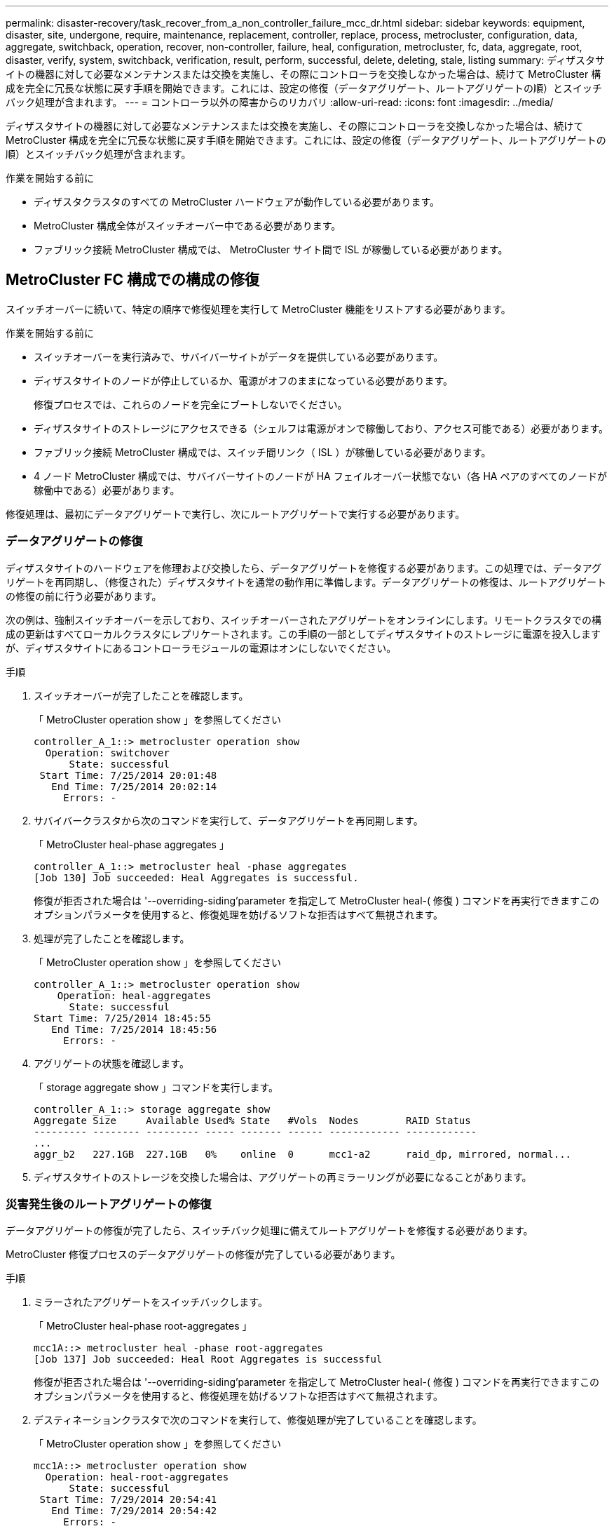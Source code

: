 ---
permalink: disaster-recovery/task_recover_from_a_non_controller_failure_mcc_dr.html 
sidebar: sidebar 
keywords: equipment, disaster, site, undergone, require, maintenance, replacement, controller, replace, process, metrocluster, configuration, data, aggregate, switchback, operation, recover, non-controller, failure, heal, configuration, metrocluster, fc, data, aggregate, root, disaster, verify, system, switchback, verification, result, perform, successful, delete, deleting, stale, listing 
summary: ディザスタサイトの機器に対して必要なメンテナンスまたは交換を実施し、その際にコントローラを交換しなかった場合は、続けて MetroCluster 構成を完全に冗長な状態に戻す手順を開始できます。これには、設定の修復（データアグリゲート、ルートアグリゲートの順）とスイッチバック処理が含まれます。 
---
= コントローラ以外の障害からのリカバリ
:allow-uri-read: 
:icons: font
:imagesdir: ../media/


[role="lead"]
ディザスタサイトの機器に対して必要なメンテナンスまたは交換を実施し、その際にコントローラを交換しなかった場合は、続けて MetroCluster 構成を完全に冗長な状態に戻す手順を開始できます。これには、設定の修復（データアグリゲート、ルートアグリゲートの順）とスイッチバック処理が含まれます。

.作業を開始する前に
* ディザスタクラスタのすべての MetroCluster ハードウェアが動作している必要があります。
* MetroCluster 構成全体がスイッチオーバー中である必要があります。
* ファブリック接続 MetroCluster 構成では、 MetroCluster サイト間で ISL が稼働している必要があります。




== MetroCluster FC 構成での構成の修復

スイッチオーバーに続いて、特定の順序で修復処理を実行して MetroCluster 機能をリストアする必要があります。

.作業を開始する前に
* スイッチオーバーを実行済みで、サバイバーサイトがデータを提供している必要があります。
* ディザスタサイトのノードが停止しているか、電源がオフのままになっている必要があります。
+
修復プロセスでは、これらのノードを完全にブートしないでください。

* ディザスタサイトのストレージにアクセスできる（シェルフは電源がオンで稼働しており、アクセス可能である）必要があります。
* ファブリック接続 MetroCluster 構成では、スイッチ間リンク（ ISL ）が稼働している必要があります。
* 4 ノード MetroCluster 構成では、サバイバーサイトのノードが HA フェイルオーバー状態でない（各 HA ペアのすべてのノードが稼働中である）必要があります。


修復処理は、最初にデータアグリゲートで実行し、次にルートアグリゲートで実行する必要があります。



=== データアグリゲートの修復

ディザスタサイトのハードウェアを修理および交換したら、データアグリゲートを修復する必要があります。この処理では、データアグリゲートを再同期し、（修復された）ディザスタサイトを通常の動作用に準備します。データアグリゲートの修復は、ルートアグリゲートの修復の前に行う必要があります。

次の例は、強制スイッチオーバーを示しており、スイッチオーバーされたアグリゲートをオンラインにします。リモートクラスタでの構成の更新はすべてローカルクラスタにレプリケートされます。この手順の一部としてディザスタサイトのストレージに電源を投入しますが、ディザスタサイトにあるコントローラモジュールの電源はオンにしないでください。

.手順
. スイッチオーバーが完了したことを確認します。
+
「 MetroCluster operation show 」を参照してください

+
[listing]
----
controller_A_1::> metrocluster operation show
  Operation: switchover
      State: successful
 Start Time: 7/25/2014 20:01:48
   End Time: 7/25/2014 20:02:14
     Errors: -
----
. サバイバークラスタから次のコマンドを実行して、データアグリゲートを再同期します。
+
「 MetroCluster heal-phase aggregates 」

+
[listing]
----
controller_A_1::> metrocluster heal -phase aggregates
[Job 130] Job succeeded: Heal Aggregates is successful.
----
+
修復が拒否された場合は '--overriding-siding'parameter を指定して MetroCluster heal-( 修復 ) コマンドを再実行できますこのオプションパラメータを使用すると、修復処理を妨げるソフトな拒否はすべて無視されます。

. 処理が完了したことを確認します。
+
「 MetroCluster operation show 」を参照してください

+
[listing]
----
controller_A_1::> metrocluster operation show
    Operation: heal-aggregates
      State: successful
Start Time: 7/25/2014 18:45:55
   End Time: 7/25/2014 18:45:56
     Errors: -
----
. アグリゲートの状態を確認します。
+
「 storage aggregate show 」コマンドを実行します。

+
[listing]
----
controller_A_1::> storage aggregate show
Aggregate Size     Available Used% State   #Vols  Nodes        RAID Status
--------- -------- --------- ----- ------- ------ ------------ ------------
...
aggr_b2   227.1GB  227.1GB   0%    online  0      mcc1-a2      raid_dp, mirrored, normal...
----
. ディザスタサイトのストレージを交換した場合は、アグリゲートの再ミラーリングが必要になることがあります。




=== 災害発生後のルートアグリゲートの修復

データアグリゲートの修復が完了したら、スイッチバック処理に備えてルートアグリゲートを修復する必要があります。

MetroCluster 修復プロセスのデータアグリゲートの修復が完了している必要があります。

.手順
. ミラーされたアグリゲートをスイッチバックします。
+
「 MetroCluster heal-phase root-aggregates 」

+
[listing]
----
mcc1A::> metrocluster heal -phase root-aggregates
[Job 137] Job succeeded: Heal Root Aggregates is successful
----
+
修復が拒否された場合は '--overriding-siding'parameter を指定して MetroCluster heal-( 修復 ) コマンドを再実行できますこのオプションパラメータを使用すると、修復処理を妨げるソフトな拒否はすべて無視されます。

. デスティネーションクラスタで次のコマンドを実行して、修復処理が完了していることを確認します。
+
「 MetroCluster operation show 」を参照してください

+
[listing]
----

mcc1A::> metrocluster operation show
  Operation: heal-root-aggregates
      State: successful
 Start Time: 7/29/2014 20:54:41
   End Time: 7/29/2014 20:54:42
     Errors: -
----
. ディザスタサイトの各コントローラモジュールに電源を投入します。
. ノードがブートしたら、ルートアグリゲートがミラーされていることを確認します。
+
両方のプレックスが存在する場合は、再同期が自動的に開始されます。1 つのプレックスで障害が発生している場合は、そのプレックスを破棄し、次のコマンドを使用してミラーを再作成し、ミラー関係を再確立する必要があります。

+
「 storage aggregate mirror -aggregate <aggregate-name> 」の形式で指定します





== スイッチバックに向けたシステムの事前チェック

システムがすでにスイッチオーバー状態にある場合は、「 -simulate 」オプションを使用して、スイッチバック処理の結果をプレビューできます。

.手順
. スイッチバック処理をシミュレートします。
+
.. どちらかのサバイバーノードのプロンプトで、 advanced 権限レベルに切り替えます。
+
「 advanced 」の権限が必要です

+
advanced モードで続けるかどうかを尋ねられたら、「 y 」と入力して応答する必要があります。 advanced モードのプロンプトが表示されます（ * > ）。

.. 「 -simulate 」パラメータを指定して、スイッチバック操作を実行します。
+
MetroCluster switchback -simulate

.. admin 権限レベルに戻ります。
+
「特権管理者」



. 返された出力を確認します。
+
出力には、スイッチバック処理でエラーが発生するかどうかが示されます。





=== 検証結果の例

次の例は、スイッチバック処理を正常に実行できる場合の出力を示しています。

[listing]
----
cluster4::*> metrocluster switchback -simulate
  (metrocluster switchback)
[Job 130] Setting up the nodes and cluster components for the switchback operation...DBG:backup_api.c:327:backup_nso_sb_vetocheck : MetroCluster Switch Back
[Job 130] Job succeeded: Switchback simulation is successful.

cluster4::*> metrocluster op show
  (metrocluster operation show)
  Operation: switchback-simulate
      State: successful
 Start Time: 5/15/2014 16:14:34
   End Time: 5/15/2014 16:15:04
     Errors: -

cluster4::*> job show -name Me*
                            Owning
Job ID Name                 Vserver    Node           State
------ -------------------- ---------- -------------- ----------
130    MetroCluster Switchback
                            cluster4
                                       cluster4-01
                                                      Success
       Description: MetroCluster Switchback Job - Simulation
----


== スイッチバックを実行しています

MetroCluster 構成の修復が完了したら、 MetroCluster のスイッチバック処理を実行できます。MetroCluster のスイッチバック処理を実行すると、構成が通常の動作状態に戻ります。ディザスタサイトにある同期元の Storage Virtual Machine （ SVM ）がアクティブになり、ローカルディスクプールからデータを提供します。

.作業を開始する前に
* ディザスタクラスタからサバイバークラスタへのスイッチオーバーが正常に完了している必要があります。
* データアグリゲートとルートアグリゲートに対して修復が実行されている必要があります。
* サバイバークラスタノードが HA フェイルオーバー状態ではない（各 HA ペアのすべてのノードが稼働中である）必要があります。
* ディザスタサイトのコントローラモジュールが完全にブートしていること、および HA テイクオーバーモードでないことが必要です。
* ルートアグリゲートがミラーされている必要があります。
* スイッチ間リンク（ ISL ）がオンラインになっている必要があります。
* 必要なライセンスがシステムにインストールされている必要があります。


.手順
. すべてのノードの状態が enabled であることを確認します。
+
MetroCluster node show

+
次の例は、「 enabled 」状態のノードを表示します。

+
[listing]
----
cluster_B::>  metrocluster node show

DR                        Configuration  DR
Group Cluster Node        State          Mirroring Mode
----- ------- ----------- -------------- --------- --------------------
1     cluster_A
              node_A_1    configured     enabled   heal roots completed
              node_A_2    configured     enabled   heal roots completed
      cluster_B
              node_B_1    configured     enabled   waiting for switchback recovery
              node_B_2    configured     enabled   waiting for switchback recovery
4 entries were displayed.
----
. すべての SVM で再同期が完了したことを確認します。
+
MetroCluster vserver show

. 修復処理で実行される LIF の自動移行が完了していることを確認します。
+
MetroCluster check lif show

. サバイバークラスタ内の任意のノードから次のコマンドを実行して、スイッチバックを実行します。
+
MetroCluster スイッチバック

. スイッチバック処理の進捗を確認します。
+
「 MetroCluster show 」

+
出力に「 waiting - for-switchback 」と表示されている場合は、スイッチバック処理をまだ実行中です。

+
[listing]
----
cluster_B::> metrocluster show
Cluster                   Entry Name          State
------------------------- ------------------- -----------
 Local: cluster_B         Configuration state configured
                          Mode                switchover
                          AUSO Failure Domain -
Remote: cluster_A         Configuration state configured
                          Mode                waiting-for-switchback
                          AUSO Failure Domain -
----
+
出力に「 normal 」と表示された場合、スイッチバック処理は完了しています。

+
[listing]
----
cluster_B::> metrocluster show
Cluster                   Entry Name          State
------------------------- ------------------- -----------
 Local: cluster_B         Configuration state configured
                          Mode                normal
                          AUSO Failure Domain -
Remote: cluster_A         Configuration state configured
                          Mode                normal
                          AUSO Failure Domain -
----
+
スイッチバックの完了に時間がかかる場合は、次のコマンドを advanced 権限レベルで使用して、進行中のベースライン転送のステータスを確認できます。

+
「 MetroCluster config-replication resync-status show 」を参照してください

. SnapMirror 構成または SnapVault 構成があれば、再確立します。
+
ONTAP 8.3 では、失われた SnapMirror 構成を MetroCluster スイッチバック処理のあとに手動で再確立する必要があります。ONTAP 9.0 以降では、関係が自動的に再確立されます。





== スイッチバックが成功したことを確認する

スイッチバックの実行後に、すべてのアグリゲートと Storage Virtual Machine （ SVM ）がスイッチバックされてオンラインになっていることを確認します。

.手順
. スイッチオーバーされたデータアグリゲートがスイッチバックされたことを確認します。
+
「 storage aggregate show

+
次の例では、ノード B2 の aggr_b2 がスイッチバックされています。

+
[listing]
----
node_B_1::> storage aggregate show
Aggregate     Size Available Used% State   #Vols  Nodes            RAID Status
--------- -------- --------- ----- ------- ------ ---------------- ------------
...
aggr_b2    227.1GB   227.1GB    0% online       0 node_B_2   raid_dp,
                                                                   mirrored,
                                                                   normal

node_A_1::> aggr show
Aggregate     Size Available Used% State   #Vols  Nodes            RAID Status
--------- -------- --------- ----- ------- ------ ---------------- ------------
...
aggr_b2          -         -     - unknown      - node_A_1
----
+
ディザスタサイトにミラーされていないアグリゲートが含まれていて、ミラーされていないアグリゲートが存在しない場合、「 storage aggregate show 」コマンドの出力に「 unknown 」と表示されることがあります。テクニカルサポートに連絡して、ミラーされていないアグリゲートの最新ではないエントリを削除し、参照してください link:https://kb.netapp.com/Advice_and_Troubleshooting/Data_Protection_and_Security/MetroCluster/How_to_remove_stale_unmirrored_aggregate_entries_in_a_MetroCluster_following_disaster_where_storage_was_lost["ネットアップのナレッジベース：ストレージが失われた場合にMetroCluster でミラーされていない古いアグリゲートのエントリを削除する方法"^]

. サバイバークラスタにあるすべての同期先 SVM が休止状態（管理状態が「 stopped 」と表示されている）であり、ディザスタクラスタにある同期元 SVM が稼働していることを確認します。
+
「 vserver show -subtype sync-source 」のようになります

+
[listing]
----
node_B_1::> vserver show -subtype sync-source
                               Admin      Root                       Name    Name
Vserver     Type    Subtype    State      Volume     Aggregate       Service Mapping
----------- ------- ---------- ---------- ---------- ----------      ------- -------
...
vs1a        data    sync-source
                               running    vs1a_vol   node_B_2        file    file
                                                                     aggr_b2

node_A_1::> vserver show -subtype sync-destination
                               Admin      Root                         Name    Name
Vserver            Type    Subtype    State      Volume     Aggregate  Service Mapping
-----------        ------- ---------- ---------- ---------- ---------- ------- -------
...
cluster_A-vs1a-mc  data    sync-destination
                                      stopped    vs1a_vol   sosb_      file    file
                                                                       aggr_b2
----
+
MetroCluster 構成の同期先アグリゲートの名前には、識別しやすいようにサフィックス「 -mc 」が自動的に付加されます。

. スイッチバック処理が成功したことを確認します。
+
「 MetroCluster operation show 」を参照してください



|===


| 出力内容 | 作業 


 a| 
スイッチバック処理の状態が「 successful 」である
 a| 
スイッチバックプロセスは完了しており、システムの処理を続行できます。



 a| 
スイッチバック操作または 'witchback-tile-agent' 操作が部分的に成功していること
 a| 
MetroCluster operation show コマンドの出力に記載されている推奨修正を実行します

|===
上記の手順を繰り返して、逆方向へのスイッチバックを実行する必要があります。site_A が site_B のスイッチオーバーを行った場合は、 site_B で site_A のスイッチオーバーを行います



== スイッチバック後の古いアグリゲートリストの削除

スイッチバック後に古いアグリゲートが残っていることがあります。古いアグリゲートとは、 ONTAP からは削除されたものの、情報がまだディスクに記録されたままのアグリゲートのことです。古いアグリゲートは「 nodeshell aggr status -r 」コマンドで表示されますが、「 storage aggregate show 」コマンドでは表示されません。これらのレコードを削除して、表示されないようにすることができます。

古いアグリゲートは、 MetroCluster 構成のスイッチオーバー中にアグリゲートを再配置すると発生する可能性があります。例：

. サイト A がサイト B にスイッチオーバーします
. 負荷分散のため、アグリゲートのミラーリングを削除し、 node_B_1 から node_B_2 にアグリゲートを再配置します。
. アグリゲートの修復を実行します。


この時点では、アグリゲートそのものは node_B_1 から削除されているにもかかわらず、古いアグリゲートがこのノードに表示されます。このアグリゲートは、「 nodeshell aggr status -r 」コマンドの出力に表示されます。「 storage aggregate show 」コマンドの出力には表示されません。

. 次のコマンドの出力を比較します。
+
「 storage aggregate show

+
'run local aggr status -r を実行します

+
古いアグリゲートは「 run local aggr status -r 」の出力には表示されますが、「 storage aggregate show 」の出力には表示されません。たとえば、次のアグリゲートが「 run local aggr status -r 」の出力に表示される場合があります。

+
[listing]
----

Aggregate aggr05 (failed, raid_dp, partial) (block checksums)
Plex /aggr05/plex0 (offline, failed, inactive)
  RAID group /myaggr/plex0/rg0 (partial, block checksums)

 RAID Disk Device  HA  SHELF BAY CHAN Pool Type  RPM  Used (MB/blks)  Phys (MB/blks)
 --------- ------  ------------- ---- ---- ----  ----- --------------  --------------
 dparity   FAILED          N/A                        82/ -
 parity    0b.5    0b    -   -   SA:A   0 VMDISK  N/A 82/169472      88/182040
 data      FAILED          N/A                        82/ -
 data      FAILED          N/A                        82/ -
 data      FAILED          N/A                        82/ -
 data      FAILED          N/A                        82/ -
 data      FAILED          N/A                        82/ -
 data      FAILED          N/A                        82/ -
 Raid group is missing 7 disks.
----
. 古いアグリゲートを削除します。
+
.. いずれかのノードのプロンプトで、 advanced 権限レベルに切り替えます。
+
「 advanced 」の権限が必要です

+
advanced モードで続けるかどうかを尋ねられたら、「 y 」と入力して応答する必要があります。 advanced モードのプロンプトが表示されます（ * > ）。

.. 古いアグリゲートを削除します。
+
「 aggregate remove-stale-record -aggregate aggregate_name 」のようになります

.. admin 権限レベルに戻ります。
+
「特権管理者」



. 古いアグリゲートのレコードが削除されたことを確認します。
+
'run local aggr status -r を実行します


